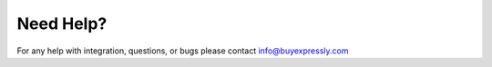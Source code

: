 Need Help?
==========

For any help with integration, questions, or bugs please contact info@buyexpressly.com
